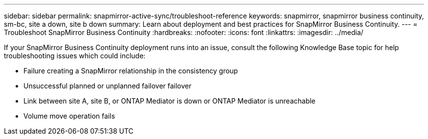 ---
sidebar: sidebar
permalink: snapmirror-active-sync/troubleshoot-reference
keywords: snapmirror, snapmirror business continuity, sm-bc, site a down, site b down
summary: Learn about deployment and best practices for SnapMirror Business Continuity. 
---
= Troubleshoot SnapMirror Business Continuity 
:hardbreaks:
:nofooter:
:icons: font
:linkattrs:
:imagesdir: ../media/

[.lead]
If your SnapMirror Business Continuity deployment runs into an issue, consult the following Knowledge Base topic for help troubleshooting issues which could include:

* Failure creating a SnapMirror relationship in the consistency group
* Unsuccessful planned or unplanned failover failover 
* Link between site A, site B, or ONTAP Mediator is down or ONTAP Mediator is unreachable 
* Volume move operation fails 

